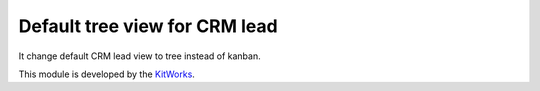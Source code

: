 Default tree view for CRM lead
===============================

It change default CRM lead view to tree instead of kanban.

This module is developed by the `KitWorks <https://kitworks.systems/>`__.
